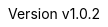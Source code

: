 :keywords: ai, hls, tensorflow, verilog, asic, fpga, asip
:description: Template-based, layer-oriented high level synthesis
:revnumber: v1.0.2
:doctype: book
:sectnums:
:stem:
:reproducible:
:listing-caption: Listing
:toclevels: 3
:title-logo-image: tinyHLS.png[pdfwidth=6.25in,align=center]
